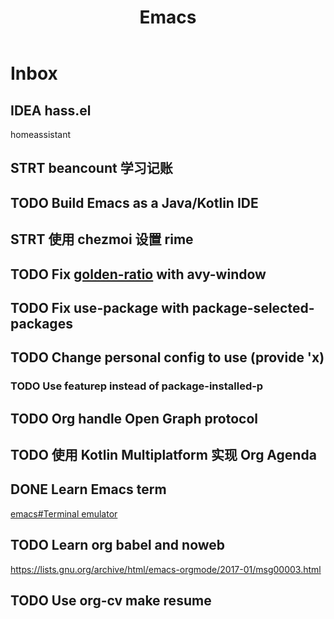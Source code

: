 #+title: Emacs

* Inbox
** IDEA hass.el
homeassistant
** STRT beancount 学习记账
SCHEDULED: <2024-05-01 Wed> DEADLINE: <2024-06-01 Sat>
** TODO Build Emacs as a Java/Kotlin IDE
SCHEDULED: <2024-04-24 Wed>
** STRT 使用 chezmoi 设置 rime
SCHEDULED: <2024-04-27 Sat>
:PROPERTIES:
:Effort:   30
:END:
:LOGBOOK:
CLOCK: [2024-04-27 Sat 15:36]
:END:
** TODO Fix [[file:~/.emacs.d/cats/+windows.el::(use-package golden-ratio][golden-ratio]] with avy-window
** TODO Fix use-package with package-selected-packages
** TODO Change personal config to use (provide 'x)
*** TODO Use featurep instead of package-installed-p
** TODO Org handle Open Graph protocol
SCHEDULED: <2024-05-29 Wed>
** TODO 使用 Kotlin Multiplatform 实现 Org Agenda
SCHEDULED: <2025-05-01 Thu>
** DONE Learn Emacs term
SCHEDULED: <2023-10-01 Sun>
[[info:emacs#Terminal emulator][emacs#Terminal emulator]]
** TODO Learn org babel and noweb
https://lists.gnu.org/archive/html/emacs-orgmode/2017-01/msg00003.html
** TODO Use org-cv make resume
SCHEDULED: <2024-06-23 Sun>
